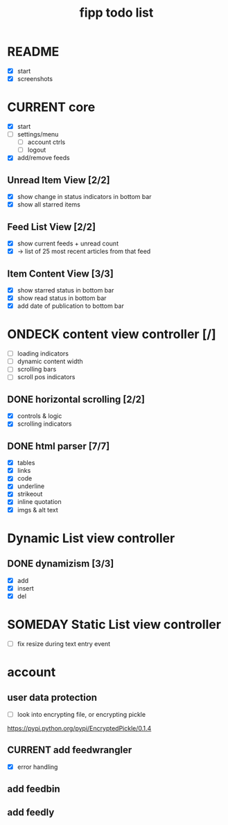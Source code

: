 #+title:  fipp todo list

* README
- [X] start
- [X] screenshots

* CURRENT core
- [X] start
- [ ] settings/menu
  - [ ] account ctrls
  - [ ] logout
- [X] add/remove feeds
** Unread Item View [2/2]
   - [X] show change in status indicators in bottom bar
   - [X] show all starred items
** Feed List View [2/2]
   - [X] show current feeds + unread count
   - [X] -> list of 25 most recent articles from that feed
** Item Content View [3/3]
   - [X] show starred status in bottom bar
   - [X] show read status in bottom bar
   - [X] add date of publication to bottom bar


* ONDECK content view controller [/]
- [ ] loading indicators
- [ ] dynamic content width
- [ ] scrolling bars
- [ ] scroll pos indicators
** DONE horizontal scrolling [2/2]
   - [X] controls & logic 
   - [X] scrolling indicators
** DONE html parser [7/7]
   - [X] tables
   - [X] links
   - [X] code
   - [X] underline
   - [X] strikeout
   - [X] inline quotation
   - [X] imgs & alt text
* Dynamic List view controller
** DONE dynamizism [3/3]
- [X] add
- [X] insert
- [X] del

* SOMEDAY Static List view controller
- [ ] fix resize during text entry event
  
* account
** user data protection
   - [ ] look into encrypting file, or encrypting pickle
https://pypi.python.org/pypi/EncryptedPickle/0.1.4
** CURRENT add feedwrangler 
- [X] error handling
** add feedbin
** add feedly
